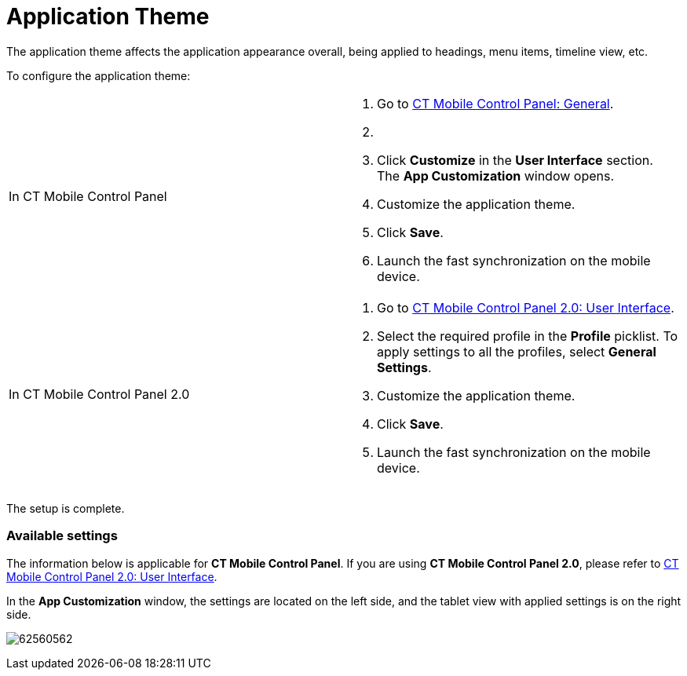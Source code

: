= Application Theme

The application theme affects the application appearance overall, being
applied to headings, menu items, timeline view, etc.



To configure the application theme:

[width="100%",cols="50%,50%",]
|===
|In CT Mobile Control Panel a|
. Go to link:ios/ct-mobile-control-panel-general[CT Mobile Control
Panel: General].
. {blank}
. Click *Customize* in the *User Interface* section.
The *App Customization* window opens.
. Customize the application theme.
. Click *Save*.
. Launch the fast synchronization on the mobile device.

|In CT Mobile Control Panel 2.0 a|
. Go to link:ios/ct-mobile-control-panel-user-interface-new[CT Mobile
Control Panel 2.0: User Interface].
. Select the required profile in the *Profile* picklist. To apply
settings to all the profiles, select *General Settings*.
. Customize the application theme.
. Click *Save*.
. Launch the fast synchronization on the mobile device.

|===



The setup is complete.

[[h2__1497250322]]
=== Available settings

The information below is applicable for *CT Mobile Control Panel*. If
you are using *CT Mobile Control Panel 2.0*, please refer
to link:ios/ct-mobile-control-panel-user-interface-new[CT Mobile
Control Panel 2.0: User Interface].

In the *App Customization* window, the settings are located on the left
side, and the tablet view with applied settings is on the right side.

image:62560562.png[]
ifdef::ios[]

[[h3_1718046162]]
==== Title Pattern

Select the title pattern from the picklist to add a pattern to the
header of the mobile application. To add your title
pattern, select *Own* in the picklist and click *Upload*.

The changes will be represented on the tablet view.

[[h3_1108618695]]
==== Home Pattern

Select the home pattern from the picklist to add a pattern to the
background of the mobile application screen. To add your home
pattern, select *Own* in the picklist and click *Upload*.

The changes will be represented on the tablet view.

[[h3__1461860777]]
==== Device Background Color

Click on the field to select a color from the drop-down palette, or
enter the color code.

[[h3_1354766135]]
==== Homepage Logo

The logo is represented on the link:ios/home-screen[Home screen] if the
*Logo* widget is added. Click *Choose file* to add a new logo.

You can configure your *Home screen* to relocate the logo or change its
size. After that, launch the link:ios/fast-synchronization[fast
synchronization].

ifdef::andr,win[]

[[h3__1461860777]]
==== Device Background Color

Click on the field to select a color from the drop-down palette, or
enter the color code.

[[h3_1354766135]]
==== Homepage Logo

The logo is represented on the link:ios/home-screen[Home screen] if the
*Logo* widget is added. Click *Choose file* to add a new logo.

You can configure your *Home screen* to relocate the logo or change its
size. After that, launch the link:ios/fast-synchronization[fast
synchronization].

ifdef::kotlin[]

[[h3_1718046162]]
==== Title Pattern

Select the title pattern from the picklist to add a pattern to the
header of the mobile application. To add your title
pattern, select *Own* in the picklist and click *Upload*.

The changes will be represented on the tablet view.

[[h3_1108618695]]
==== Home Pattern

Select the home pattern from the picklist to add a pattern to the
background of the mobile application screen. To add your home
pattern, select *Own* in the picklist and click *Upload*.

The changes will be represented on the tablet view.

[[h3__1461860777]]
==== Device Background Color

Click on the field to select a color from the drop-down palette, or
enter the color code.

[[h3_1354766135]]
==== Homepage Logo

The logo is represented on the link:ios/home-screen[Home screen]. Click
*Choose file* to add a new logo.
